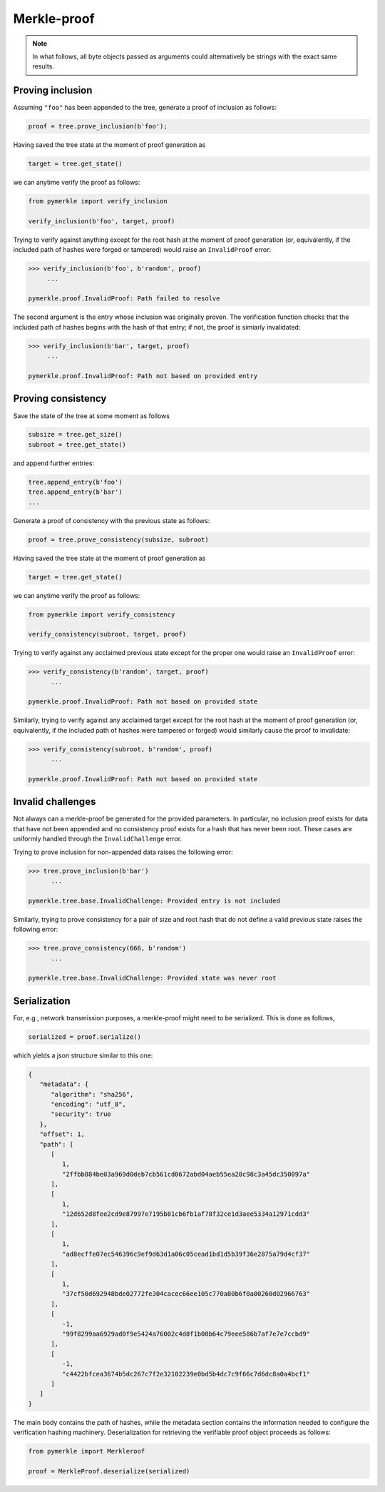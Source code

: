 Merkle-proof
++++++++++++

.. note:: In what follows, all byte objects passed as arguments could
   alternatively be strings with the exact same results.


Proving inclusion
=================

Assuming ``"foo"`` has been appended to the tree, generate a proof of inclusion
as follows:

.. code-block:: python

   proof = tree.prove_inclusion(b'foo');


Having saved the tree state at the moment of proof generation as

.. code-block:: python

   target = tree.get_state()


we can anytime verify the proof as follows:

.. code-block:: python

  from pymerkle import verify_inclusion

  verify_inclusion(b'foo', target, proof)


Trying to verify against anything except for the root hash at the moment of
proof generation (or, equivalently, if the included path of hashes were forged
or tampered) would raise an ``InvalidProof`` error:

.. code-block:: python

  >>> verify_inclusion(b'foo', b'random', proof)
       ...

  pymerkle.proof.InvalidProof: Path failed to resolve


The second argument is the entry whose inclusion was originally proven. The
verification function checks that the included path of hashes begins with the
hash of that entry; if not, the proof is simiarly invalidated:

.. code-block:: python

  >>> verify_inclusion(b'bar', target, proof)
       ...

  pymerkle.proof.InvalidProof: Path not based on provided entry



Proving consistency
===================

Save the state of the tree at some moment as follows

.. code-block:: python

  subsize = tree.get_size()
  subroot = tree.get_state()


and append further entries:

.. code-block:: python

  tree.append_entry(b'foo')
  tree.append_entry(b'bar')
  ...


Generate a proof of consistency with the previous state as follows:

.. code-block:: python

  proof = tree.prove_consistency(subsize, subroot)


Having saved the tree state at the moment of proof generation as

.. code-block:: python

  target = tree.get_state()


we can anytime verify the proof as follows:

.. code-block:: python

  from pymerkle import verify_consistency

  verify_consistency(subroot, target, proof)


Trying to verify against any acclaimed previous state except for the proper one
would raise an ``InvalidProof`` error:

.. code-block:: python

  >>> verify_consistency(b'random', target, proof)
        ...

  pymerkle.proof.InvalidProof: Path not based on provided state


Similarly, trying to verify against any acclaimed target except for the root
hash at the moment of proof generation (or, equivalently, if the included
path of hashes were tampered or forged) would similarly cause the proof to
invalidate:

.. code-block:: python

  >>> verify_consistency(subroot, b'random', proof)
        ...

  pymerkle.proof.InvalidProof: Path not based on provided state


Invalid challenges
==================

Not always can a merkle-proof be generated for the provided parameters. In
particular, no inclusion proof exists for data that have not been appended and
no consistency proof exists for a hash that has never been root. These cases are
uniformly handled through the ``InvalidChallenge`` error.

Trying to prove inclusion for non-appended data raises the following error:

.. code-block:: python

  >>> tree.prove_inclusion(b'bar')
        ...

  pymerkle.tree.base.InvalidChallenge: Provided entry is not included


Similarly, trying to prove consistency for a pair of size and root hash that
do not define a valid previous state raises the following error:

.. code-block:: python

  >>> tree.prove_consistency(666, b'random')
        ...

  pymerkle.tree.base.InvalidChallenge: Provided state was never root


Serialization
=============

For, e.g., network transmission purposes, a merkle-proof might need to be
serialized. This is done as follows,


.. code-block:: python

  serialized = proof.serialize()


which yields a json structure similar to this one:


.. code-block:: json

  {
     "metadata": {
        "algorithm": "sha256",
        "encoding": "utf_8",
        "security": true
     },
     "offset": 1,
     "path": [
        [
           1,
           "2ffbb884be03a969d0deb7cb561cd0672abd04aeb55ea28c98c3a45dc350097a"
        ],
        [
           1,
           "12d652d8fee2cd9e87997e7195b81cb6fb1af78f32ce1d3aee5334a12971cdd3"
        ],
        [
           1,
           "ad8ecffe07ec546396c9ef9d63d1a06c05cead1bd1d5b39f36e2875a79d4cf37"
        ],
        [
           1,
           "37cf50d692948bde02772fe304cacec66ee105c770a80b6f0a00260d02966763"
        ],
        [
           -1,
           "99f8299aa6929ad0f9e5424a76002c4d8f1b08b64c79eee586b7af7e7e7ccbd9"
        ],
        [
           -1,
           "c4422bfcea3674b5dc267c7f2e32102239e0bd5b4dc7c9f66c7d6dc8a0a4bcf1"
        ]
     ]
  }

The main body contains the path of hashes, while the metadata section contains
the information needed to configure the verification hashing machinery.
Deserialization for retrieving the verifiable proof object proceeds as follows:

.. code-block:: python

  from pymerkle import Merkleroof

  proof = MerkleProof.deserialize(serialized)
